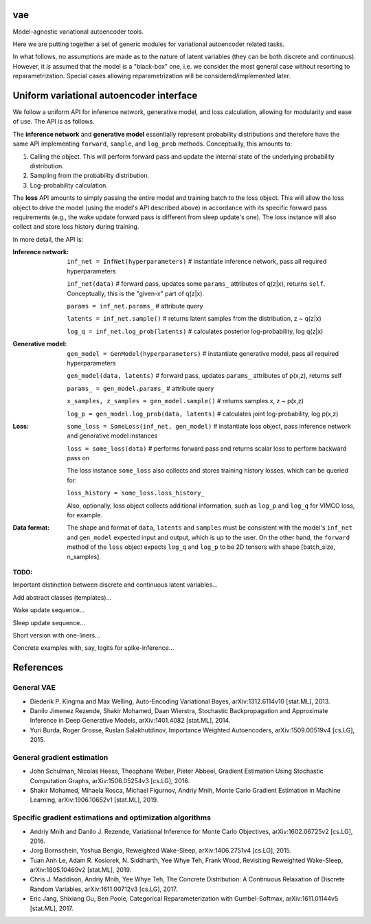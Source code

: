 vae
===

Model-agnostic variational autoencoder tools.

Here we are putting together a set of generic modules for variational autoencoder related tasks.

In what follows, no assumptions are made as to the nature of latent variables (they can be both discrete and continuous).
However, it *is* assumed that the model is a "black-box" one, i.e. we consider the most general case without resorting to reparametrization.
Special cases allowing reparametrization will be considered/implemented later.

Uniform variational autoencoder interface
=========================================

We follow a uniform API for inference network, generative model, and loss
calculation, allowing for modularity and ease of use. The API is as follows.

The **inference network** and **generative model** essentially represent probability
distributions and therefore have the same API implementing  ``forward``, ``sample``,
and ``log_prob`` methods. Conceptually, this amounts to:

1. Calling the object. This will perform forward pass and update the internal state of the underlying probability distribution.
2. Sampling from the probability distribution.
3. Log-probability calculation.

The **loss** API amounts to simply passing the entire model and training batch
to the loss object. This will allow the loss object to drive the model (using
the model's API described above) in accordance with its specific forward pass
requirements (e.g., the wake update forward pass is different from sleep
update's one). The loss instance will also collect and store loss history during training.

In more detail, the API is:

:Inference network:

 ``inf_net = InfNet(hyperparameters)`` # instantiate inference network, pass all
 required hyperparameters

 ``inf_net(data)`` # forward pass, updates some ``params_`` attributes of
 q(z|x), returns ``self``. Conceptually, this is the "given-x" part of q(z|x).

 ``params = inf_net.params_`` # attribute query

 ``latents = inf_net.sample()`` # returns latent samples from the
 distribution, z ~ q(z|x)

 ``log_q = inf_net.log_prob(latents)`` # calculates posterior log-probability,
 log q(z|x)

:Generative model:

 ``gen_model = GenModel(hyperparameters)`` # instantiate generative model, pass
 all required hyperparameters

 ``gen_model(data, latents)`` # forward pass, updates ``params_`` attributes of
 p(x,z), returns self

 ``params_ = gen_model.params_`` # attribute query

 ``x_samples, z_samples = gen_model.sample()`` # returns samples x, z ~ p(x,z)

 ``log_p = gen_model.log_prob(data, latents)`` # calculates joint
 log-probability, log p(x,z)

:Loss:

 ``some_loss = SomeLoss(inf_net, gen_model)`` # instantiate loss object, pass
 inference network and generative model instances

 ``loss = some_loss(data)`` # performs forward pass and returns scalar loss to perform backward pass on

 The loss instance ``some_loss`` also collects and stores training history losses, which can be queried for:

 ``loss_history = some_loss.loss_history_``

 Also, optionally, loss object collects additional information, such as ``log_p`` and ``log_q`` for VIMCO loss, for example.

:Data format:

 The shape and format of ``data``, ``latents`` and ``samples`` must be consistent with the model's ``inf_net`` and ``gen_model`` expected input and output, which is up to the user. On the other hand, the ``forward`` method of the ``loss`` object expects ``log_q`` and ``log_p`` to be 2D tensors with shape [batch_size, n_samples].


**TODO:**

Important distinction between discrete and continuous latent variables...

Add abstract classes (templates)...

Wake update sequence...

Sleep update sequence...

Short version with one-liners...

Concrete examples with, say, logits for spike-inference...

References
==========

General VAE
-----------
- Diederik P. Kingma and Max Welling, Auto-Encoding Variational Bayes, arXiv:1312.6114v10 [stat.ML], 2013.
- Danilo Jimenez Rezende, Shakir Mohamed, Daan Wierstra, Stochastic Backpropagation and Approximate Inference in Deep Generative Models, arXiv:1401.4082 [stat.ML], 2014.
- Yuri Burda, Roger Grosse, Ruslan Salakhutdinov, Importance Weighted Autoencoders, arXiv:1509.00519v4 [cs.LG], 2015.

General gradient estimation
---------------------------
- John Schulman, Nicolas Heess, Theophane Weber, Pieter Abbeel, Gradient Estimation Using Stochastic Computation Graphs, arXiv:1506.05254v3 [cs.LG], 2016.
- Shakir Mohamed, Mihaela Rosca, Michael Figurnov, Andriy Mnih, Monte Carlo Gradient Estimation in Machine Learning, arXiv:1906.10652v1 [stat.ML], 2019.

Specific gradient estimations and optimization algorithms
---------------------------------------------------------
- Andriy Mnih and Danilo J. Rezende, Variational Inference for Monte Carlo Objectives, arXiv:1602.06725v2 [cs.LG], 2016.
- Jorg Bornschein, Yoshua Bengio, Reweighted Wake-Sleep, arXiv:1406.2751v4 [cs.LG], 2015.
- Tuan Anh Le, Adam R. Kosiorek, N. Siddharth, Yee Whye Teh, Frank Wood, Revisiting Reweighted Wake-Sleep, arXiv:1805.10469v2 [stat.ML], 2019.
- Chris J. Maddison, Andriy Mnih, Yee Whye Teh, The Concrete Distribution: A Continuous Relaxation of Discrete Random Variables, arXiv:1611.00712v3 [cs.LG], 2017.
- Eric Jang, Shixiang Gu, Ben Poole, Categorical Reparameterization with Gumbel-Softmax, arXiv:1611.01144v5 [stat.ML], 2017.

